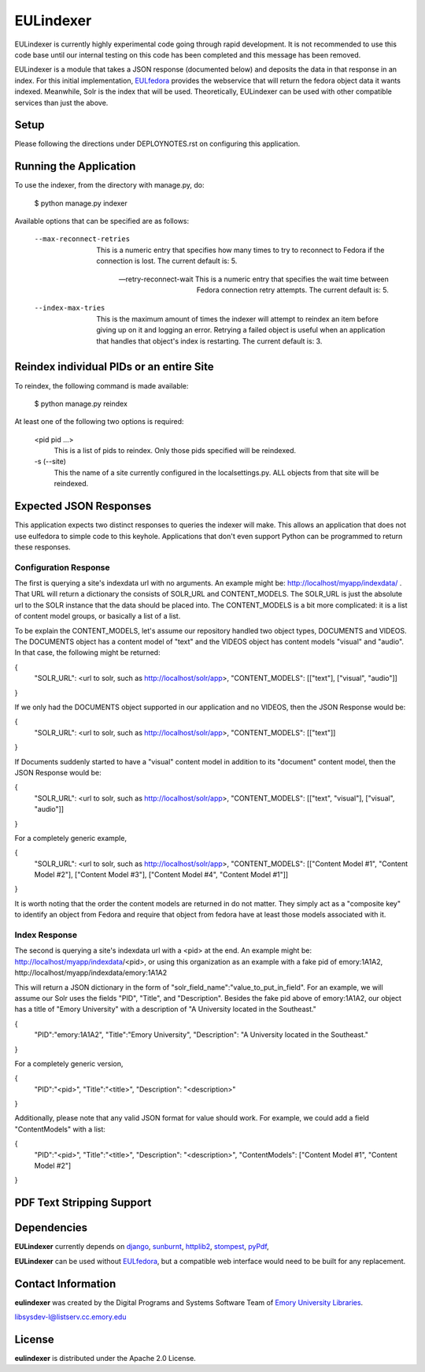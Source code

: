 EULindexer
==========

EULindexer is currently highly experimental code going through rapid development.
It is not recommended to use this code base until our internal testing on this
code has been completed and this message has been removed.

EULindexer is a module that takes a JSON response (documented below) and deposits the data
in that response in an index. For this initial implementation, `EULfedora <https://github.com/emory-libraries/eulfedora>`_
provides the webservice that will return the fedora object data it wants
indexed. Meanwhile, Solr is the index that will be used. Theoretically,
EULindexer can be used with other compatible services than just the above.


Setup
-----

Please following the directions under DEPLOYNOTES.rst on configuring this application.


Running the Application
-----------------------

To use the indexer, from the directory with manage.py, do:

  $ python manage.py indexer

Available options that can be specified are as follows:
  
  --max-reconnect-retries
      This is a numeric entry that specifies how many times to try to reconnect
      to Fedora if the connection is lost. The current default is: 5.

  --retry-reconnect-wait
      This is a numeric entry that specifies the wait time between Fedora connection
      retry attempts. The current default is: 5.

  --index-max-tries
      This is the maximum amount of times the indexer will attempt to reindex an item
      before giving up on it and logging an error. Retrying a failed object is useful
      when an application that handles that object's index is restarting. The current 
      default is: 3.


Reindex individual PIDs or an entire Site
-----------------------------------------

To reindex, the following command is made available:

  $ python manage.py reindex

At least one of the following two options is required:
  
  <pid pid ...>
      This is a list of pids to reindex. Only those pids specified will be reindexed.

  -s (--site)
      This the name of a site currently configured in the localsettings.py. ALL objects
      from that site will be reindexed.


Expected JSON Responses
-----------------------

This application expects two distinct responses to queries the indexer will make. This allows
an application that does not use eulfedora to simple code to this keyhole. Applications
that don't even support Python can be programmed to return these responses.

Configuration Response
^^^^^^^^^^^^^^^^^^^^^^

The first is querying a site's indexdata url with no arguments. An example might be:
http://localhost/myapp/indexdata/ . That URL will return a dictionary the consists of
SOLR_URL and CONTENT_MODELS. The SOLR_URL is just the absolute url to the SOLR instance
that the data should be placed into. The CONTENT_MODELS is a bit more complicated: it is 
a list of content model groups, or basically a list of a list. 

To be explain the CONTENT_MODELS, let's assume our repository handled two object types,
DOCUMENTS and VIDEOS. The DOCUMENTS object has a content model of "text" and the
VIDEOS object has content models "visual" and "audio". In that case, the following might
be returned:

{
  "SOLR_URL": <url to solr, such as http://localhost/solr/app>,
  "CONTENT_MODELS": [["text"], ["visual", "audio"]]
}

If we only had the DOCUMENTS object supported in our application and no VIDEOS, then
the JSON Response would be:

{
  "SOLR_URL": <url to solr, such as http://localhost/solr/app>,
  "CONTENT_MODELS": [["text"]]
}

If Documents suddenly started to have a "visual" content model in addition to its
"document" content model, then the JSON Response would be:

{
  "SOLR_URL": <url to solr, such as http://localhost/solr/app>,
  "CONTENT_MODELS": [["text", "visual"], ["visual", "audio"]]
}

For a completely generic example,

{
  "SOLR_URL": <url to solr, such as http://localhost/solr/app>,
  "CONTENT_MODELS": [["Content Model #1", "Content Model #2"], ["Content Model #3"], ["Content Model #4", "Content Model #1"]]
}

It is worth noting that the order the content models are returned in do not
matter. They simply act as a "composite key" to identify an object from 
Fedora and require that object from fedora have at least those models
associated with it.

Index Response
^^^^^^^^^^^^^^

The second is querying a site's indexdata url with a <pid> at the end. An 
example might be: http://localhost/myapp/indexdata/<pid>, or using this
organization as an example with a fake pid of emory:1A1A2, 
http://localhost/myapp/indexdata/emory:1A1A2

This will return a JSON dictionary in the form of 
"solr_field_name":"value_to_put_in_field". For an example, we will assume 
our Solr uses the fields "PID", "Title", and "Description". Besides the
fake pid above of emory:1A1A2, our object has a title of "Emory University"
with a description of "A University located in the Southeast."

{
  "PID":"emory:1A1A2",
  "Title":"Emory University",
  "Description": "A University located in the Southeast."
}  

For a completely generic version,

{
  "PID":"<pid>",
  "Title":"<title>",
  "Description": "<description>"
}

Additionally, please note that any valid JSON format for value
should work. For example, we could add a field "ContentModels"
with a list:

{
  "PID":"<pid>",
  "Title":"<title>",
  "Description": "<description>",
  "ContentModels": ["Content Model #1", "Content Model #2"]
}

PDF Text Stripping Support
--------------------------




Dependencies
------------

**EULindexer** currently depends on 
`django <http://pypi.python.org/pypi/Django/>`_,
`sunburnt <https://github.com/tow/sunburnt/>`_,
`httplib2 <http://code.google.com/p/httplib2/>`_,
`stompest <http://pypi.python.org/pypi/stompest/1.0.0>`_,
`pyPdf <http://pypi.python.org/pypi/pyPdf>`_,

**EULindexer** can be used without 
`EULfedora <https://github.com/emory-libraries/eulfedora>`_, but a
compatible web interface would need to be built for any replacement.


Contact Information
-------------------

**eulindexer** was created by the Digital Programs and Systems Software
Team of `Emory University Libraries <http://web.library.emory.edu/>`_.

libsysdev-l@listserv.cc.emory.edu


License
-------
**eulindexer** is distributed under the Apache 2.0 License.
